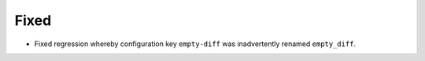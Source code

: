 Fixed
-----
* Fixed regression whereby configuration key ``empty-diff`` was inadvertently renamed ``empty_diff``.
